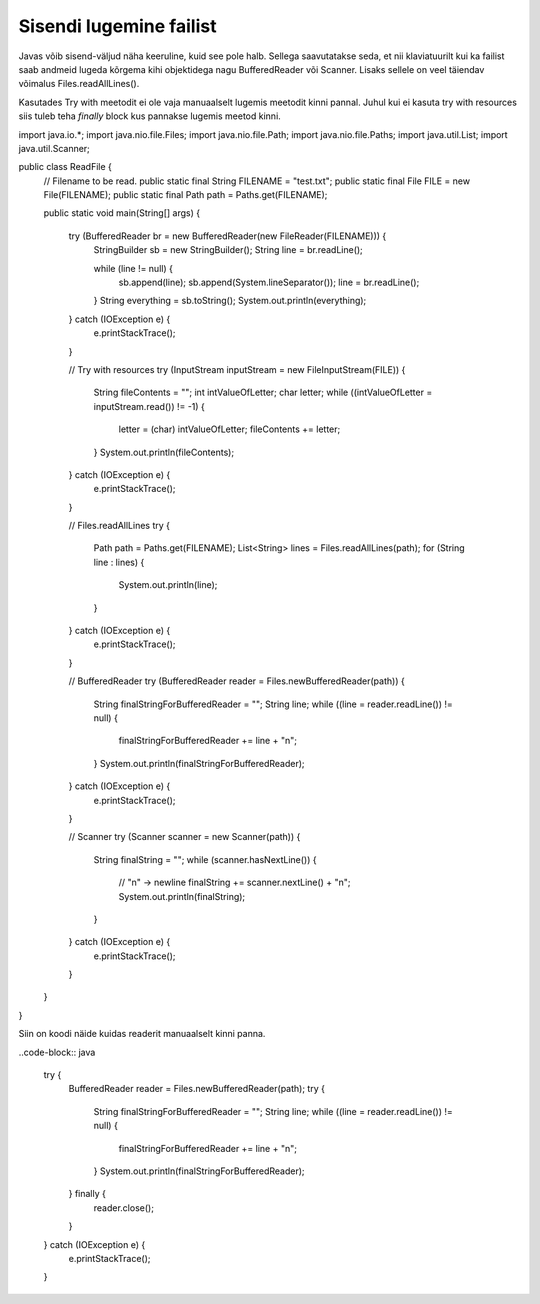 ========================
Sisendi lugemine failist
========================
Javas võib sisend-väljud näha keeruline, kuid see pole halb. Sellega saavutatakse seda, et nii klaviatuurilt kui ka failist saab andmeid lugeda kõrgema kihi objektidega nagu BufferedReader või Scanner. Lisaks sellele on veel täiendav võimalus Files.readAllLines().

Kasutades Try with meetodit ei ole vaja manuaalselt lugemis meetodit kinni pannal. Juhul kui ei kasuta try with resources siis tuleb teha *finally* block kus pannakse lugemis meetod kinni.

.. code-block:: java
	
import java.io.*;
import java.nio.file.Files;
import java.nio.file.Path;
import java.nio.file.Paths;
import java.util.List;
import java.util.Scanner;

public class ReadFile {
    // Filename to be read.
    public static final String FILENAME = "test.txt";
    public static final File FILE = new File(FILENAME);
    public static final Path path = Paths.get(FILENAME);

    public static void main(String[] args) {

        try (BufferedReader br = new BufferedReader(new FileReader(FILENAME))) {
            StringBuilder sb = new StringBuilder();
            String line = br.readLine();

            while (line != null) {
                sb.append(line);
                sb.append(System.lineSeparator());
                line = br.readLine();
            }
            String everything = sb.toString();
            System.out.println(everything);
        } catch (IOException e) {
            e.printStackTrace();
        }


        //  Try with resources
        try (InputStream inputStream = new FileInputStream(FILE)) {
            String fileContents = "";
            int intValueOfLetter;
            char letter;
            while ((intValueOfLetter = inputStream.read()) != -1) {
                letter = (char) intValueOfLetter;
                fileContents += letter;
            }
            System.out.println(fileContents);
        } catch (IOException e) {
            e.printStackTrace();
        }

        // Files.readAllLines
        try {
            Path path = Paths.get(FILENAME);
            List<String> lines = Files.readAllLines(path);
            for (String line : lines) {
                System.out.println(line);
            }
        } catch (IOException e) {
            e.printStackTrace();
        }

        // BufferedReader
        try (BufferedReader reader = Files.newBufferedReader(path)) {
            String finalStringForBufferedReader = "";
            String line;
            while ((line = reader.readLine()) != null) {
                finalStringForBufferedReader += line + "\n";
            }
            System.out.println(finalStringForBufferedReader);
        } catch (IOException e) {
            e.printStackTrace();
        }

        // Scanner
        try (Scanner scanner = new Scanner(path)) {
            String finalString = "";
            while (scanner.hasNextLine()) {
                // "\n" -> newline
                finalString += scanner.nextLine() + "\n";
                System.out.println(finalString);
            }
        } catch (IOException e) {
            e.printStackTrace();
        }
    }
}

Siin on koodi näide kuidas readerit manuaalselt kinni panna.

..code-block:: java

        try {
            BufferedReader reader = Files.newBufferedReader(path);
            try {
                String finalStringForBufferedReader = "";
                String line;
                while ((line = reader.readLine()) != null) {
                    finalStringForBufferedReader += line + "\n";
                }
                System.out.println(finalStringForBufferedReader);
            } finally {
                reader.close();
            }
        } catch (IOException e) {
            e.printStackTrace();
        }
